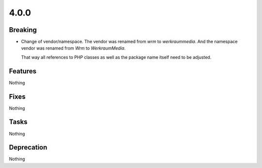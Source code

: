 4.0.0
=====

Breaking
--------

* Change of vendor/namespace.
  The vendor was renamed from `wrm` to `werkraummedia`.
  And the namespace vendor was renamed from `Wrm` to `WerkraumMedia`.

  That way all references to PHP classes as well as the package name itself need to
  be adjusted.

Features
--------

Nothing

Fixes
-----

Nothing

Tasks
-----

Nothing

Deprecation
-----------

Nothing
